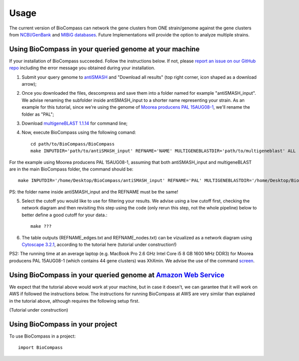 =====
Usage
=====

The current version of BioCompass can network the gene clusters from ONE strain/genome against the gene clusters from `NCBI/GenBank <https://www.ncbi.nlm.nih.gov/genbank/>`_ and `MIBiG databases <http://mibig.secondarymetabolites.org>`_. Future Implementations will provide the option to analyze multiple strains.

Using BioCompass in your queried genome at your machine
####

If your installation of BioCompass succeeded. Follow the instructions below. If not, please `report an issue on our GitHub repo <https://github.com/NP-Omix/BioCompass/issues>`_ including the error message you obtained during your installation.

1. Submit your query genome to `antiSMASH <http://antismash.secondarymetabolites.org>`_ and "Download all results" (top right corner, icon shaped as a download arrow);

2. Once you downloaded the files, descompress and save them into a folder named for example "antiSMASH_input". We advise renaming the subfolder inside antiSMASH_input to a shorter name representing your strain. As an example for this tutorial, since we're using the genome of `Moorea producens PAL 15AUG08-1 <https://www.ncbi.nlm.nih.gov/assembly/GCA_001767235.1>`_, we'll rename the folder as "PAL";


3. Download `multigeneBLAST 1.1.14 <https://sourceforge.net/projects/multigeneblast/files/>`_ for command line;

4. Now, execute BioCompass using the following comand::

    cd path/to/BioCompass/BioCompass
    make INPUTDIR='path/to/antiSMASH_input' REFNAME='NAME' MULTIGENEBLASTDIR='path/to/multigeneblast' ALL
    
For the example using Moorea producens PAL 15AUG08-1, assuming that both antiSMASH_input and multigeneBLAST are in the main BioCompass folder, the command should be::

    make INPUTDIR='/home/Desktop/BioCompass/antiSMASH_input' REFNAME='PAL' MULTIGENEBLASTDIR='/home/Desktop/BioCompass/multigeneblast_1.1.14_macosx_commandline' ALL

PS: the folder name inside antiSMASH_input and the REFNAME must be the same!

5. Select the cutoff you would like to use for filtering your results. We advise using a low cutoff first, checking the network diagram and then revisiting this step using the code (only rerun this step, not the whole pipeline) below to better define a good cutoff for your data.::
    
    make ???


6. The table outputs (REFNAME_edges.txt and REFNAME_nodes.txt) can be vizualized as a network diagram using `Cytoscape 3.2.1 <http://www.cytoscape.org/download.php>`_, according to the tutorial here (tutorial under construction!)

PS2: The running time at an average laptop (e.g. MacBook Pro 2.6 GHz Intel Core i5 8 GB 1600 MHz DDR3) for Moorea producens PAL 15AUG08-1 (which contains 44 gene clusters) was XhXmin. We advise the use of the command `screen <https://www.linode.com/docs/networking/ssh/using-gnu-screen-to-manage-persistent-terminal-sessions>`_.

Using BioCompass in your queried genome at `Amazon Web Service <https://aws.amazon.com>`_
####

We expect that the tutorial above would work at your machine, but in case it doesn't, we can garantee that it will work on AWS if followed the instructions below. The instructions for running BioCompass at AWS are very similar than explained in the tutorial above, although requires the following setup first.

(Tutorial under construction)

Using BioCompass in your project
####

To use BioCompass in a project::

    import BioCompass
